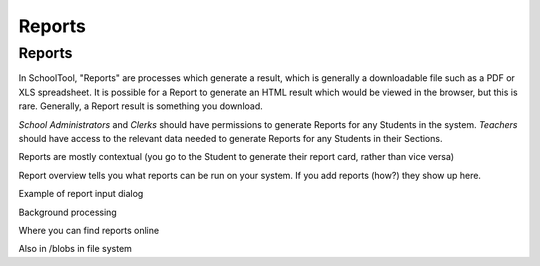 Reports
=======

Reports
-------

In SchoolTool, "Reports" are processes which generate a result, which is
generally a downloadable file such as a PDF or XLS spreadsheet. It is possible
for a Report to generate an HTML result which would be viewed in the browser,
but this is rare. Generally, a Report result is something you download.

*School Administrators* and *Clerks* should have permissions to generate Reports
for any Students in the system. *Teachers* should have access to the relevant
data needed to generate Reports for any Students in their Sections.

Reports are mostly contextual (you go to the Student to generate their report 
card, rather than vice versa)

Report overview tells you what reports can be run on your system.
If you add reports (how?) they show up here.

Example of report input dialog

Background processing

Where you can find reports online

Also in /blobs in file system
